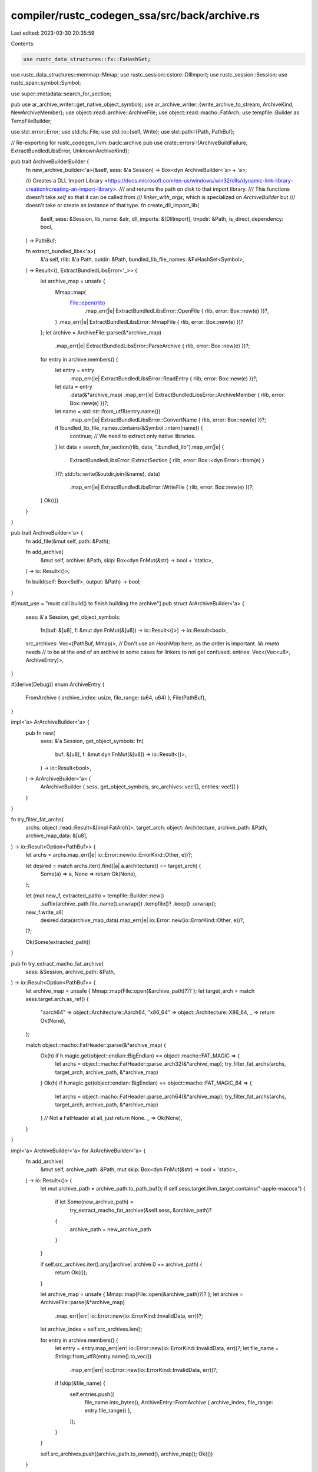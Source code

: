 compiler/rustc_codegen_ssa/src/back/archive.rs
==============================================

Last edited: 2023-03-30 20:35:59

Contents:

.. code-block:: rs

    use rustc_data_structures::fx::FxHashSet;
use rustc_data_structures::memmap::Mmap;
use rustc_session::cstore::DllImport;
use rustc_session::Session;
use rustc_span::symbol::Symbol;

use super::metadata::search_for_section;

pub use ar_archive_writer::get_native_object_symbols;
use ar_archive_writer::{write_archive_to_stream, ArchiveKind, NewArchiveMember};
use object::read::archive::ArchiveFile;
use object::read::macho::FatArch;
use tempfile::Builder as TempFileBuilder;

use std::error::Error;
use std::fs::File;
use std::io::{self, Write};
use std::path::{Path, PathBuf};

// Re-exporting for rustc_codegen_llvm::back::archive
pub use crate::errors::{ArchiveBuildFailure, ExtractBundledLibsError, UnknownArchiveKind};

pub trait ArchiveBuilderBuilder {
    fn new_archive_builder<'a>(&self, sess: &'a Session) -> Box<dyn ArchiveBuilder<'a> + 'a>;

    /// Creates a DLL Import Library <https://docs.microsoft.com/en-us/windows/win32/dlls/dynamic-link-library-creation#creating-an-import-library>.
    /// and returns the path on disk to that import library.
    /// This functions doesn't take `self` so that it can be called from
    /// `linker_with_args`, which is specialized on `ArchiveBuilder` but
    /// doesn't take or create an instance of that type.
    fn create_dll_import_lib(
        &self,
        sess: &Session,
        lib_name: &str,
        dll_imports: &[DllImport],
        tmpdir: &Path,
        is_direct_dependency: bool,
    ) -> PathBuf;

    fn extract_bundled_libs<'a>(
        &'a self,
        rlib: &'a Path,
        outdir: &Path,
        bundled_lib_file_names: &FxHashSet<Symbol>,
    ) -> Result<(), ExtractBundledLibsError<'_>> {
        let archive_map = unsafe {
            Mmap::map(
                File::open(rlib)
                    .map_err(|e| ExtractBundledLibsError::OpenFile { rlib, error: Box::new(e) })?,
            )
            .map_err(|e| ExtractBundledLibsError::MmapFile { rlib, error: Box::new(e) })?
        };
        let archive = ArchiveFile::parse(&*archive_map)
            .map_err(|e| ExtractBundledLibsError::ParseArchive { rlib, error: Box::new(e) })?;

        for entry in archive.members() {
            let entry = entry
                .map_err(|e| ExtractBundledLibsError::ReadEntry { rlib, error: Box::new(e) })?;
            let data = entry
                .data(&*archive_map)
                .map_err(|e| ExtractBundledLibsError::ArchiveMember { rlib, error: Box::new(e) })?;
            let name = std::str::from_utf8(entry.name())
                .map_err(|e| ExtractBundledLibsError::ConvertName { rlib, error: Box::new(e) })?;
            if !bundled_lib_file_names.contains(&Symbol::intern(name)) {
                continue; // We need to extract only native libraries.
            }
            let data = search_for_section(rlib, data, ".bundled_lib").map_err(|e| {
                ExtractBundledLibsError::ExtractSection { rlib, error: Box::<dyn Error>::from(e) }
            })?;
            std::fs::write(&outdir.join(&name), data)
                .map_err(|e| ExtractBundledLibsError::WriteFile { rlib, error: Box::new(e) })?;
        }
        Ok(())
    }
}

pub trait ArchiveBuilder<'a> {
    fn add_file(&mut self, path: &Path);

    fn add_archive(
        &mut self,
        archive: &Path,
        skip: Box<dyn FnMut(&str) -> bool + 'static>,
    ) -> io::Result<()>;

    fn build(self: Box<Self>, output: &Path) -> bool;
}

#[must_use = "must call build() to finish building the archive"]
pub struct ArArchiveBuilder<'a> {
    sess: &'a Session,
    get_object_symbols:
        fn(buf: &[u8], f: &mut dyn FnMut(&[u8]) -> io::Result<()>) -> io::Result<bool>,

    src_archives: Vec<(PathBuf, Mmap)>,
    // Don't use an `HashMap` here, as the order is important. `lib.rmeta` needs
    // to be at the end of an archive in some cases for linkers to not get confused.
    entries: Vec<(Vec<u8>, ArchiveEntry)>,
}

#[derive(Debug)]
enum ArchiveEntry {
    FromArchive { archive_index: usize, file_range: (u64, u64) },
    File(PathBuf),
}

impl<'a> ArArchiveBuilder<'a> {
    pub fn new(
        sess: &'a Session,
        get_object_symbols: fn(
            buf: &[u8],
            f: &mut dyn FnMut(&[u8]) -> io::Result<()>,
        ) -> io::Result<bool>,
    ) -> ArArchiveBuilder<'a> {
        ArArchiveBuilder { sess, get_object_symbols, src_archives: vec![], entries: vec![] }
    }
}

fn try_filter_fat_archs(
    archs: object::read::Result<&[impl FatArch]>,
    target_arch: object::Architecture,
    archive_path: &Path,
    archive_map_data: &[u8],
) -> io::Result<Option<PathBuf>> {
    let archs = archs.map_err(|e| io::Error::new(io::ErrorKind::Other, e))?;

    let desired = match archs.iter().find(|a| a.architecture() == target_arch) {
        Some(a) => a,
        None => return Ok(None),
    };

    let (mut new_f, extracted_path) = tempfile::Builder::new()
        .suffix(archive_path.file_name().unwrap())
        .tempfile()?
        .keep()
        .unwrap();

    new_f.write_all(
        desired.data(archive_map_data).map_err(|e| io::Error::new(io::ErrorKind::Other, e))?,
    )?;

    Ok(Some(extracted_path))
}

pub fn try_extract_macho_fat_archive(
    sess: &Session,
    archive_path: &Path,
) -> io::Result<Option<PathBuf>> {
    let archive_map = unsafe { Mmap::map(File::open(&archive_path)?)? };
    let target_arch = match sess.target.arch.as_ref() {
        "aarch64" => object::Architecture::Aarch64,
        "x86_64" => object::Architecture::X86_64,
        _ => return Ok(None),
    };

    match object::macho::FatHeader::parse(&*archive_map) {
        Ok(h) if h.magic.get(object::endian::BigEndian) == object::macho::FAT_MAGIC => {
            let archs = object::macho::FatHeader::parse_arch32(&*archive_map);
            try_filter_fat_archs(archs, target_arch, archive_path, &*archive_map)
        }
        Ok(h) if h.magic.get(object::endian::BigEndian) == object::macho::FAT_MAGIC_64 => {
            let archs = object::macho::FatHeader::parse_arch64(&*archive_map);
            try_filter_fat_archs(archs, target_arch, archive_path, &*archive_map)
        }
        // Not a FatHeader at all, just return None.
        _ => Ok(None),
    }
}

impl<'a> ArchiveBuilder<'a> for ArArchiveBuilder<'a> {
    fn add_archive(
        &mut self,
        archive_path: &Path,
        mut skip: Box<dyn FnMut(&str) -> bool + 'static>,
    ) -> io::Result<()> {
        let mut archive_path = archive_path.to_path_buf();
        if self.sess.target.llvm_target.contains("-apple-macosx") {
            if let Some(new_archive_path) =
                try_extract_macho_fat_archive(&self.sess, &archive_path)?
            {
                archive_path = new_archive_path
            }
        }

        if self.src_archives.iter().any(|archive| archive.0 == archive_path) {
            return Ok(());
        }

        let archive_map = unsafe { Mmap::map(File::open(&archive_path)?)? };
        let archive = ArchiveFile::parse(&*archive_map)
            .map_err(|err| io::Error::new(io::ErrorKind::InvalidData, err))?;
        let archive_index = self.src_archives.len();

        for entry in archive.members() {
            let entry = entry.map_err(|err| io::Error::new(io::ErrorKind::InvalidData, err))?;
            let file_name = String::from_utf8(entry.name().to_vec())
                .map_err(|err| io::Error::new(io::ErrorKind::InvalidData, err))?;
            if !skip(&file_name) {
                self.entries.push((
                    file_name.into_bytes(),
                    ArchiveEntry::FromArchive { archive_index, file_range: entry.file_range() },
                ));
            }
        }

        self.src_archives.push((archive_path.to_owned(), archive_map));
        Ok(())
    }

    /// Adds an arbitrary file to this archive
    fn add_file(&mut self, file: &Path) {
        self.entries.push((
            file.file_name().unwrap().to_str().unwrap().to_string().into_bytes(),
            ArchiveEntry::File(file.to_owned()),
        ));
    }

    /// Combine the provided files, rlibs, and native libraries into a single
    /// `Archive`.
    fn build(self: Box<Self>, output: &Path) -> bool {
        let sess = self.sess;
        match self.build_inner(output) {
            Ok(any_members) => any_members,
            Err(e) => sess.emit_fatal(ArchiveBuildFailure { error: e }),
        }
    }
}

impl<'a> ArArchiveBuilder<'a> {
    fn build_inner(self, output: &Path) -> io::Result<bool> {
        let archive_kind = match &*self.sess.target.archive_format {
            "gnu" => ArchiveKind::Gnu,
            "bsd" => ArchiveKind::Bsd,
            "darwin" => ArchiveKind::Darwin,
            "coff" => ArchiveKind::Coff,
            kind => {
                self.sess.emit_fatal(UnknownArchiveKind { kind });
            }
        };

        let mut entries = Vec::new();

        for (entry_name, entry) in self.entries {
            let data =
                match entry {
                    ArchiveEntry::FromArchive { archive_index, file_range } => {
                        let src_archive = &self.src_archives[archive_index];

                        let data = &src_archive.1
                            [file_range.0 as usize..file_range.0 as usize + file_range.1 as usize];

                        Box::new(data) as Box<dyn AsRef<[u8]>>
                    }
                    ArchiveEntry::File(file) => unsafe {
                        Box::new(
                            Mmap::map(File::open(file).map_err(|err| {
                                io_error_context("failed to open object file", err)
                            })?)
                            .map_err(|err| io_error_context("failed to map object file", err))?,
                        ) as Box<dyn AsRef<[u8]>>
                    },
                };

            entries.push(NewArchiveMember {
                buf: data,
                get_symbols: self.get_object_symbols,
                member_name: String::from_utf8(entry_name).unwrap(),
                mtime: 0,
                uid: 0,
                gid: 0,
                perms: 0o644,
            })
        }

        // Write to a temporary file first before atomically renaming to the final name.
        // This prevents programs (including rustc) from attempting to read a partial archive.
        // It also enables writing an archive with the same filename as a dependency on Windows as
        // required by a test.
        let mut archive_tmpfile = TempFileBuilder::new()
            .suffix(".temp-archive")
            .tempfile_in(output.parent().unwrap_or_else(|| Path::new("")))
            .map_err(|err| io_error_context("couldn't create a temp file", err))?;

        write_archive_to_stream(
            archive_tmpfile.as_file_mut(),
            &entries,
            true,
            archive_kind,
            true,
            false,
        )?;

        let any_entries = !entries.is_empty();
        drop(entries);
        // Drop src_archives to unmap all input archives, which is necessary if we want to write the
        // output archive to the same location as an input archive on Windows.
        drop(self.src_archives);

        archive_tmpfile
            .persist(output)
            .map_err(|err| io_error_context("failed to rename archive file", err.error))?;

        Ok(any_entries)
    }
}

fn io_error_context(context: &str, err: io::Error) -> io::Error {
    io::Error::new(io::ErrorKind::Other, format!("{context}: {err}"))
}



